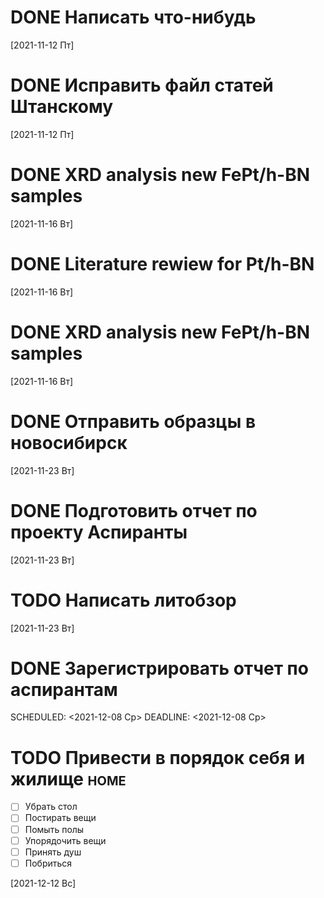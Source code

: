 
* DONE Написать что-нибудь
  CLOSED: [2021-11-17 Ср 12:44]
  [2021-11-12 Пт]
* DONE Исправить файл статей Штанскому
  CLOSED: [2021-11-17 Ср 12:44]
  [2021-11-12 Пт]
* DONE XRD analysis new FePt/h-BN samples
  CLOSED: [2021-11-17 Ср 12:44]
  [2021-11-16 Вт]
* DONE Literature rewiew for Pt/h-BN
  CLOSED: [2021-11-17 Ср 12:44]
  [2021-11-16 Вт]
* DONE XRD analysis new FePt/h-BN samples
  CLOSED: [2021-11-17 Ср 12:44]
  [2021-11-16 Вт]
* DONE Отправить образцы в новосибирск
  CLOSED: [2021-12-08 Ср 12:44]
  [2021-11-23 Вт]
* DONE Подготовить отчет по проекту Аспиранты
  CLOSED: [2021-12-08 Ср 12:44]
  [2021-11-23 Вт]
* TODO Написать литобзор
  [2021-11-23 Вт]
* DONE Зарегистрировать отчет по аспирантам
  CLOSED: [2021-12-12 Вс 16:22]
  SCHEDULED: <2021-12-08 Ср>
  DEADLINE: <2021-12-08 Ср>

* TODO Привести в порядок себя и жилище                           :home:
  - [ ] Убрать стол
  - [ ] Постирать вещи
  - [ ] Помыть полы
  - [ ] Упорядочить вещи
  - [ ] Принять душ
  - [ ] Побриться
  [2021-12-12 Вс]

